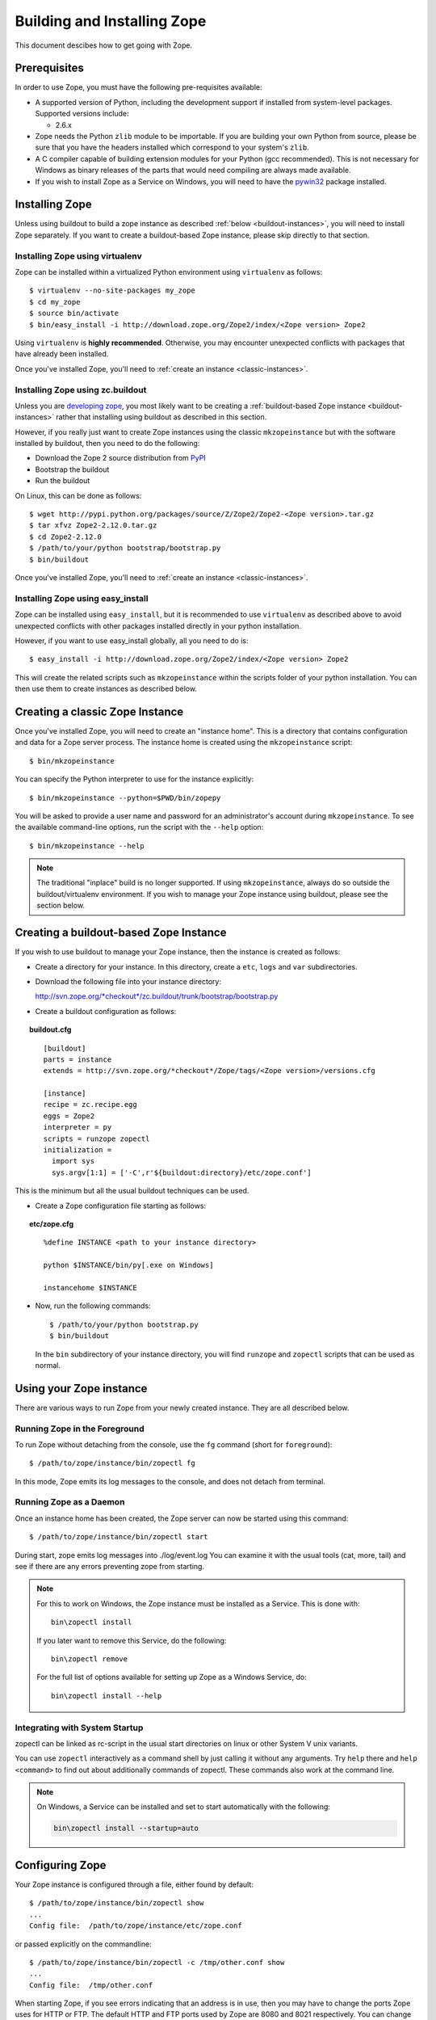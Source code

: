 ============================
Building and Installing Zope
============================

.. highlight:: bash

This document descibes how to get going with Zope.

Prerequisites
=============

In order to use Zope, you must have the following pre-requisites
available: 

- A supported version of Python, including the development support if
  installed from system-level packages.  Supported versions include:

  * 2.6.x

- Zope needs the Python ``zlib`` module to be importable.  If you are
  building your own Python from source, please be sure that you have the
  headers installed which correspond to your system's ``zlib``.

- A C compiler capable of building extension modules for your Python
  (gcc recommended). This is not necessary for Windows as binary
  releases of the parts that would need compiling are always made
  available.

- If you wish to install Zope as a Service on Windows, you will need
  to have the `pywin32`__ package installed.

  __ https://sourceforge.net/projects/pywin32/

Installing Zope
===============

Unless using buildout to build a zope instance as described
:ref:`below <buildout-instances>`, you will need to install Zope
separately. If you want to create a buildout-based Zope instance,
please skip directly to that section.

Installing Zope using virtualenv
--------------------------------

Zope can be installed within a virtualized Python environment using 
``virtualenv`` as follows::

  $ virtualenv --no-site-packages my_zope
  $ cd my_zope
  $ source bin/activate
  $ bin/easy_install -i http://download.zope.org/Zope2/index/<Zope version> Zope2

Using ``virtualenv`` is **highly recommended**. Otherwise, you may encounter
unexpected conflicts with packages that have already been installed.

Once you've installed Zope, you'll need to :ref:`create an instance <classic-instances>`.

Installing Zope using zc.buildout
---------------------------------

Unless you are `developing zope`__, you most likely
want to be creating a :ref:`buildout-based Zope instance <buildout-instances>` rather
that installing using buildout as described in this section.

__ http://docs.zope.org/developer/

However, if you really just want to create Zope instances using the
classic ``mkzopeinstance`` but with the software installed by buildout,
then you need to do the following:

- Download the Zope 2 source distribution from `PyPI`__

  __ http://pypi.python.org/pypi/Zope2

- Bootstrap the buildout

- Run the buildout

On Linux, this can be done as follows::

  $ wget http://pypi.python.org/packages/source/Z/Zope2/Zope2-<Zope version>.tar.gz
  $ tar xfvz Zope2-2.12.0.tar.gz
  $ cd Zope2-2.12.0
  $ /path/to/your/python bootstrap/bootstrap.py
  $ bin/buildout

Once you've installed Zope, you'll need to :ref:`create an instance <classic-instances>`.

Installing Zope using easy_install
----------------------------------

Zope can be installed using ``easy_install``, but it is recommended to
use ``virtualenv`` as described above to avoid unexpected conflicts
with other packages installed directly in your python installation.

However, if you want to use easy_install globally, all you need to do
is::

  $ easy_install -i http://download.zope.org/Zope2/index/<Zope version> Zope2

This will create the related scripts such as ``mkzopeinstance`` within the
scripts folder of your python installation. You can then use them to
create instances as described below.

.. _classic-instances:

Creating a classic Zope Instance
================================

Once you've installed Zope, you will need to create an "instance
home". This is a directory that contains configuration and data for a
Zope server process.  The instance home is created using the
``mkzopeinstance`` script::

  $ bin/mkzopeinstance

You can specify the Python interpreter to use for the instance
explicitly:: 

  $ bin/mkzopeinstance --python=$PWD/bin/zopepy

You will be asked to provide a user name and password for an
administrator's account during ``mkzopeinstance``.  To see the available
command-line options, run the script with the ``--help`` option::

  $ bin/mkzopeinstance --help

.. note::
  The traditional "inplace" build is no longer supported. If using
  ``mkzopeinstance``, always do so outside the buildout/virtualenv
  environment. If you wish to manage your Zope instance using
  buildout, please see the section below.

.. _buildout-instances:

Creating a buildout-based Zope Instance
=======================================

If you wish to use buildout to manage your Zope instance, then the
instance is created as follows:

* Create a directory for your instance. In this directory, create a
  ``etc``, ``logs`` and ``var`` subdirectories.

* Download the following file into your instance directory:

  `http://svn.zope.org/*checkout*/zc.buildout/trunk/bootstrap/bootstrap.py`__
    
  __ http://svn.zope.org/*checkout*/zc.buildout/trunk/bootstrap/bootstrap.py

.. highlight:: none

* Create a buildout configuration as follows:

.. topic:: buildout.cfg
 :class: file

 ::

   [buildout]
   parts = instance 
   extends = http://svn.zope.org/*checkout*/Zope/tags/<Zope version>/versions.cfg

   [instance]
   recipe = zc.recipe.egg
   eggs = Zope2
   interpreter = py
   scripts = runzope zopectl
   initialization =
     import sys
     sys.argv[1:1] = ['-C',r'${buildout:directory}/etc/zope.conf']

This is the minimum but all the usual buildout techniques can be
used.

* Create a Zope configuration file starting as follows:

.. topic:: etc/zope.cfg
 :class: file

 ::

   %define INSTANCE <path to your instance directory>

   python $INSTANCE/bin/py[.exe on Windows]
 
   instancehome $INSTANCE

.. highlight:: bash

* Now, run the following commands::

    $ /path/to/your/python bootstrap.py
    $ bin/buildout

  In the ``bin`` subdirectory of your instance directory, you will
  find ``runzope`` and ``zopectl`` scripts that can be used as
  normal.

Using your Zope instance
========================

There are various ways to run Zope from your newly created
instance. They are all described below.

Running Zope in the Foreground
------------------------------

To run Zope without detaching from the console, use the ``fg``
command (short for ``foreground``)::

  $ /path/to/zope/instance/bin/zopectl fg

In this mode, Zope emits its log messages to the console, and does not
detach from terminal.


Running Zope as a Daemon
-------------------------

Once an instance home has been created, the Zope server can now be
started using this command::

  $ /path/to/zope/instance/bin/zopectl start

During start, zope emits log messages into ./log/event.log
You can examine it with the usual tools (cat, more, tail)
and see if there are any errors preventing zope from starting.

.. highlight:: none
.. note::

  For this to work on Windows, the Zope instance must be installed as
  a Service. This is done with::

    bin\zopectl install

  If you later want to remove this Service, do the following::

    bin\zopectl remove

  For the full list of options available for setting up Zope as a
  Windows Service, do::

    bin\zopectl install --help

.. highlight:: bash

Integrating with System Startup
-------------------------------

zopectl can be linked as rc-script in the usual start directories
on linux or other System V unix variants.

You can use ``zopectl`` interactively as a command shell by just
calling it without any arguments. Try ``help`` there and ``help <command>``
to find out about additionally commands of zopectl. These commands
also work at the command line.

.. note::

  On Windows, a Service can be installed and set to start
  automatically with the following:

  .. code-block:: none

    bin\zopectl install --startup=auto

Configuring Zope
================

Your Zope instance is configured through a file, either found by
default::

  $ /path/to/zope/instance/bin/zopectl show
  ...
  Config file:  /path/to/zope/instance/etc/zope.conf

or passed explicitly on the commandline::

  $ /path/to/zope/instance/bin/zopectl -c /tmp/other.conf show
  ...
  Config file:  /tmp/other.conf

When starting Zope, if you see errors indicating that an address is in
use, then you may have to change the ports Zope uses for HTTP or FTP. 
The default HTTP and FTP ports used by Zope are
8080 and 8021 respectively. You can change the ports used by
editing ./etc/zope.conf appropriately.

The section in the configuration file looks like this::

  <http-server>
    # valid keys are "address" and "force-connection-close"
    address 8080
    # force-connection-close on
  </http-server>

The address can just be a port number as shown, or a  host:port
pair to bind only to a specific interface.

Logging In To Zope
==================

Once you've started Zope, you can then connect to the Zope webserver
by directing your browser to::

  http://yourhost:8080/manage

where 'yourhost' is the DNS name or IP address of the machine
running Zope.  If you changed the HTTP port as described, use the port
you configured.

You will be prompted for a user name and password. Use the user name
and password you provided in response to the prompts issued during
the "make instance" process.

If you are using a buildout-based Zope instance, you will need to
create a user as follows::

  $ bin/zopectl adduser username password

Now you're off and running! You should be looking at the Zope
management screen which is divided into two frames. On the left you
can navigate between Zope objects and on the right you can edit them
by selecting different management functions with the tabs at the top
of the frame.

If you haven't used Zope before, you should head to the Zope web
site and read some documentation. The Zope Documentation section is
a good place to start. You can access it at http://docs.zope.org/

Troubleshooting
===============

- This version of Zope requires Python 2.6.4 or better.
  It will *not* run with Python 3.x.

- The Python you run Zope with *must* have threads compiled in,
  which is the case for a vanilla build.  Warning: Zope will not run
  with a Python version that uses ``libpth``.  You *must* use
  ``libpthread``.

- To build Python extensions you need to have Python configuration
  information available. If your Python comes from an RPM you may
  need the python-devel (or python-dev) package installed too. If
  you built Python from source all the configuration information
  should already be available.

- See the :doc:`CHANGES` for important notes on this version of Zope.
